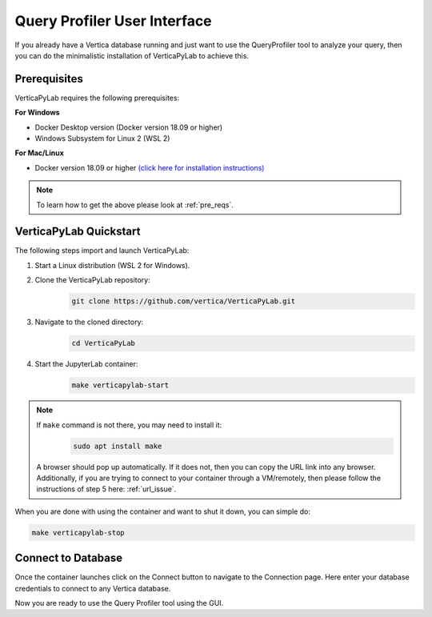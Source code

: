 .. _verticapylab_gs.queryprofiler:

=============================
Query Profiler User Interface
=============================

If you already have a Vertica database running and just want to use the QueryProfiler tool 
to analyze your query, then you can do the minimalistic installation of VerticaPyLab
to achieve this.

Prerequisites
=================

VerticaPyLab requires the following prerequisites:

**For Windows**

- Docker Desktop version (Docker version 18.09 or higher)
- Windows Subsystem for Linux  2 (WSL 2)

**For Mac/Linux**

- Docker version 18.09 or higher `(click here for installation instructions) <https://docs.docker.com/engine/install/>`_

.. note:: To learn how to get the above please look at :ref:`pre_reqs`.


VerticaPyLab Quickstart
========================

The following steps import and launch VerticaPyLab:

1. Start a Linux distribution (WSL 2 for Windows).
2. Clone the VerticaPyLab repository:  
    .. code-block::

      git clone https://github.com/vertica/VerticaPyLab.git

3. Navigate to the cloned directory:  
      .. code-block::
            
        cd VerticaPyLab

4.  Start the JupyterLab container:
      .. code-block::
        
        make verticapylab-start

.. note:: If ``make`` command is not there, you may need to install it:
      .. code-block::

        sudo apt install make

    
    A browser should pop up automatically. If it does not, then you can copy the URL link into any browser. 
    Additionally, if you are trying to connect to your container through a VM/remotely, then please follow the instructions of step 5 here: :ref:`url_issue`.


When you are done with using the container and want to shut it down, you can simple do:

.. code-block::
    
    make verticapylab-stop


Connect to Database
====================

Once the container launches click on the Connect button to navigate to the Connection page. 
Here enter your database credentials to connect to any Vertica database. 


.. image:: ../../docs/source/_static/getting_started_connection.png
   :width: 80%
   :align: center


Now you are ready to use the Query Profiler tool using the GUI.